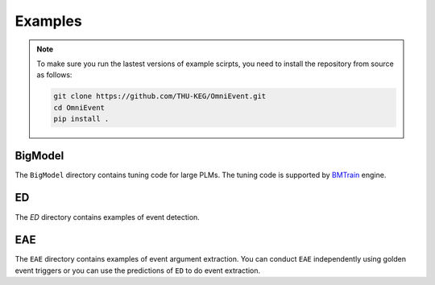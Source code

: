 Examples
========

.. note::

    To make sure you run the lastest versions of example scirpts, you need to install the repository from source as follows:

    .. code-block:: shell

        git clone https://github.com/THU-KEG/OmniEvent.git
        cd OmniEvent
        pip install .

BigModel
--------

The ``BigModel`` directory contains tuning code for large PLMs. The tuning code is supported by `BMTrain <https://github.com/OpenBMB/BMTrain>`_ engine.

ED
--
The `ED` directory contains examples of event detection.

EAE
---
The ``EAE`` directory contains examples of event argument extraction. You can conduct ``EAE`` independently using golden event triggers or you can use the predictions of ``ED`` to do event extraction.
